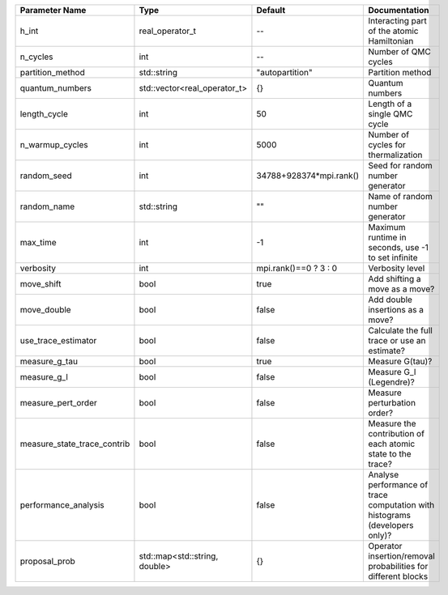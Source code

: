 +-----------------------------+-------------------------------+-------------------------+-----------------------------------------------------------------------------+
| Parameter Name              | Type                          | Default                 | Documentation                                                               |
+=============================+===============================+=========================+=============================================================================+
| h_int                       | real_operator_t               | --                      | Interacting part of the atomic Hamiltonian                                  |
+-----------------------------+-------------------------------+-------------------------+-----------------------------------------------------------------------------+
| n_cycles                    | int                           | --                      | Number of QMC cycles                                                        |
+-----------------------------+-------------------------------+-------------------------+-----------------------------------------------------------------------------+
| partition_method            | std::string                   | "autopartition"         | Partition method                                                            |
+-----------------------------+-------------------------------+-------------------------+-----------------------------------------------------------------------------+
| quantum_numbers             | std::vector<real_operator_t>  | {}                      | Quantum numbers                                                             |
+-----------------------------+-------------------------------+-------------------------+-----------------------------------------------------------------------------+
| length_cycle                | int                           | 50                      | Length of a single QMC cycle                                                |
+-----------------------------+-------------------------------+-------------------------+-----------------------------------------------------------------------------+
| n_warmup_cycles             | int                           | 5000                    | Number of cycles for thermalization                                         |
+-----------------------------+-------------------------------+-------------------------+-----------------------------------------------------------------------------+
| random_seed                 | int                           | 34788+928374*mpi.rank() | Seed for random number generator                                            |
+-----------------------------+-------------------------------+-------------------------+-----------------------------------------------------------------------------+
| random_name                 | std::string                   | ""                      | Name of random number generator                                             |
+-----------------------------+-------------------------------+-------------------------+-----------------------------------------------------------------------------+
| max_time                    | int                           | -1                      | Maximum runtime in seconds, use -1 to set infinite                          |
+-----------------------------+-------------------------------+-------------------------+-----------------------------------------------------------------------------+
| verbosity                   | int                           | mpi.rank()==0 ? 3 : 0   | Verbosity level                                                             |
+-----------------------------+-------------------------------+-------------------------+-----------------------------------------------------------------------------+
| move_shift                  | bool                          | true                    | Add shifting a move as a move?                                              |
+-----------------------------+-------------------------------+-------------------------+-----------------------------------------------------------------------------+
| move_double                 | bool                          | false                   | Add double insertions as a move?                                            |
+-----------------------------+-------------------------------+-------------------------+-----------------------------------------------------------------------------+
| use_trace_estimator         | bool                          | false                   | Calculate the full trace or use an estimate?                                |
+-----------------------------+-------------------------------+-------------------------+-----------------------------------------------------------------------------+
| measure_g_tau               | bool                          | true                    | Measure G(tau)?                                                             |
+-----------------------------+-------------------------------+-------------------------+-----------------------------------------------------------------------------+
| measure_g_l                 | bool                          | false                   | Measure G_l (Legendre)?                                                     |
+-----------------------------+-------------------------------+-------------------------+-----------------------------------------------------------------------------+
| measure_pert_order          | bool                          | false                   | Measure perturbation order?                                                 |
+-----------------------------+-------------------------------+-------------------------+-----------------------------------------------------------------------------+
| measure_state_trace_contrib | bool                          | false                   | Measure the contribution of each atomic state to the trace?                 |
+-----------------------------+-------------------------------+-------------------------+-----------------------------------------------------------------------------+
| performance_analysis        | bool                          | false                   | Analyse performance of trace computation with histograms (developers only)? |
+-----------------------------+-------------------------------+-------------------------+-----------------------------------------------------------------------------+
| proposal_prob               | std::map<std::string, double> | {}                      | Operator insertion/removal probabilities for different blocks               |
+-----------------------------+-------------------------------+-------------------------+-----------------------------------------------------------------------------+